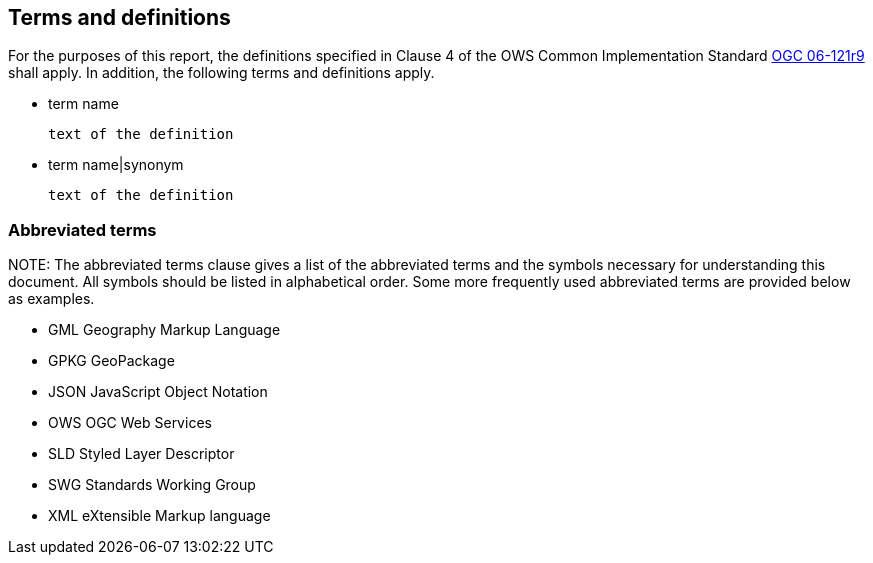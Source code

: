 == Terms and definitions

For the purposes of this report, the definitions specified in Clause 4 of the OWS Common Implementation Standard https://portal.opengeospatial.org/files/?artifact_id=38867&version=2[OGC 06-121r9] shall apply. In addition, the following terms and definitions apply.

* term name

 text of the definition

* term name|synonym

 text of the definition


===	Abbreviated terms

.NOTE: The abbreviated terms clause gives a list of the abbreviated terms and the symbols necessary for understanding this document. All symbols should be listed in alphabetical order. Some more frequently used abbreviated terms are provided below as examples.

* GML Geography Markup Language
* GPKG GeoPackage
* JSON JavaScript Object Notation
* OWS OGC Web Services
* SLD Styled Layer Descriptor
* SWG Standards Working Group
* XML eXtensible Markup language


